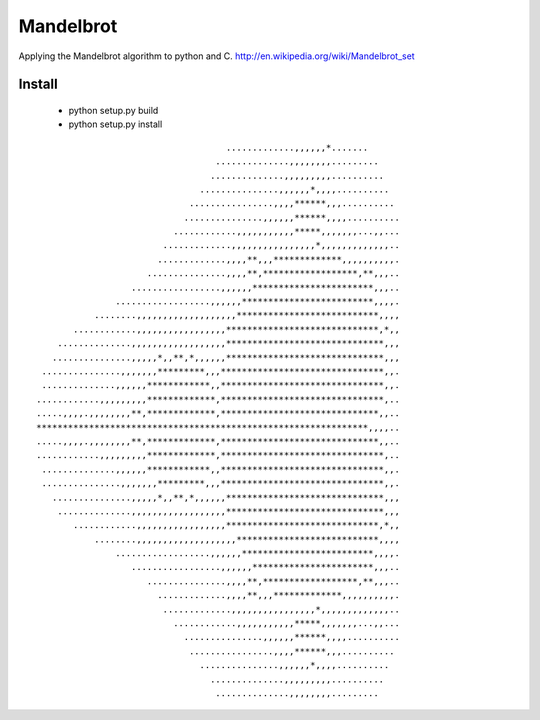 ========
Mandelbrot
========

Applying the Mandelbrot algorithm to python and C.
http://en.wikipedia.org/wiki/Mandelbrot_set

Install
======
    * python setup.py build
    * python setup.py install


::

                                     .............,,,,,,*.......      
                                   ..............,,,,,,,,.........    
                                  ..............,,,,,,,,,..........   
                                ...............,,,,,,*,,,,..........  
                              ................,,,,******,,,.......... 
                             ...............,,,,,,******,,,,..........
                           ............,,,,,,,,,,,*****,,,,,,,...,,...
                         .............,,,,,,,,,,,,,,,,*,,,,,,,,,,,,,..
                        .............,,,,**,,,*************,,,,,,,,,,.
                      ...............,,,,**,******************,**,,,..
                   .................,,,,,,***********************,,,..
                ..................,,,,,,*************************,,,,.
            ........,,,,,,,,,,,,,,,,,,,***************************,,,,
        ............,,,,,,,,,,,,,,,,,*****************************,*,,
     ..............,,,,,,,,,,,,,,,,,,******************************,,,
    ...............,,,,,*,,**,*,,,,,,******************************,,,
  ...............,,,,,,,*********,,,*******************************,,.
  ..............,,,,,,************,,*******************************,,.
 ............,,,,,,,,,*************,*******************************,..
 .....,,,,.,,,,,,,,**,*************,******************************,,..
 ***************************************************************,,,,..
 .....,,,,.,,,,,,,,**,*************,******************************,,..
 ............,,,,,,,,,*************,*******************************,..
  ..............,,,,,,************,,*******************************,,.
  ...............,,,,,,,*********,,,*******************************,,.
    ...............,,,,,*,,**,*,,,,,,******************************,,,
     ..............,,,,,,,,,,,,,,,,,,******************************,,,
        ............,,,,,,,,,,,,,,,,,*****************************,*,,
            ........,,,,,,,,,,,,,,,,,,,***************************,,,,
                ..................,,,,,,*************************,,,,.
                   .................,,,,,,***********************,,,..
                      ...............,,,,**,******************,**,,,..
                        .............,,,,**,,,*************,,,,,,,,,,.
                         .............,,,,,,,,,,,,,,,,*,,,,,,,,,,,,,..
                           ............,,,,,,,,,,,*****,,,,,,,...,,...
                             ...............,,,,,,******,,,,..........
                              ................,,,,******,,,.......... 
                                ...............,,,,,,*,,,,..........  
                                  ..............,,,,,,,,,..........   
                                   ..............,,,,,,,,.........    
